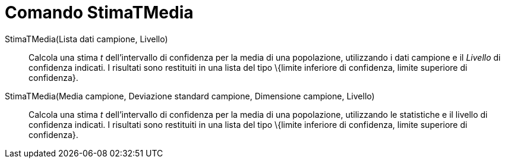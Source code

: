 = Comando StimaTMedia

StimaTMedia(Lista dati campione, Livello)::
  Calcola una stima _t_ dell'intervallo di confidenza per la media di una popolazione, utilizzando i dati campione e il
  _Livello_ di confidenza indicati. I risultati sono restituiti in una lista del tipo \{limite inferiore di confidenza,
  limite superiore di confidenza}.
StimaTMedia(Media campione, Deviazione standard campione, Dimensione campione, Livello)::
  Calcola una stima _t_ dell'intervallo di confidenza per la media di una popolazione, utilizzando le statistiche e il
  livello di confidenza indicati. I risultati sono restituiti in una lista del tipo \{limite inferiore di confidenza,
  limite superiore di confidenza}.
